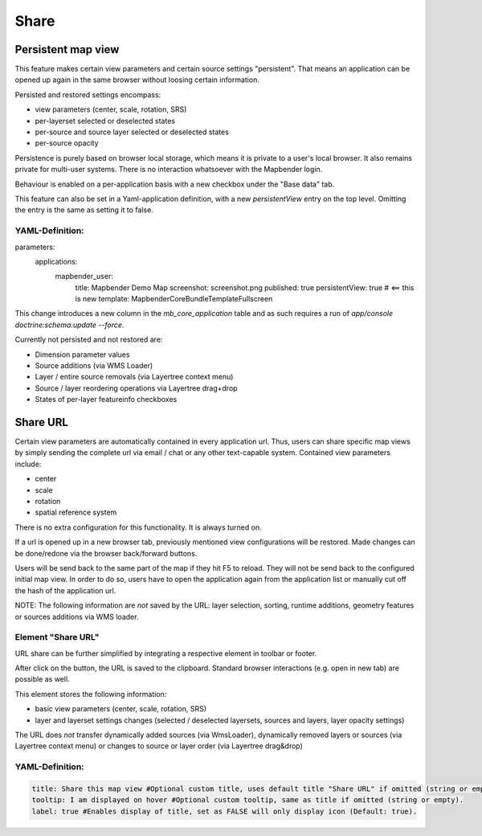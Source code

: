 .. _share:

Share
*****









































































Persistent map view
===================

This feature makes certain view parameters and certain source settings "persistent". That means an application can be opened up again in the same browser without loosing certain information.

Persisted and restored settings encompass:

* view parameters (center, scale, rotation, SRS)
* per-layerset selected or deselected states
* per-source and source layer selected or deselected states
* per-source opacity

Persistence is purely based on browser local storage, which means it is private to a user's local browser. It also remains private for multi-user systems. There is no interaction whatsoever with the Mapbender login.

Behaviour is enabled on a per-application basis with a new checkbox under the "Base data" tab.

.. image:: ../../../figures/persistent_map_view.png
     :scale: 80

This feature can also be set in a Yaml-application definition, with a new *persistentView* entry on the top level. Omitting the entry is the same as setting it to false.

YAML-Definition:
----------------

.. code-block:: yaml

parameters:
    applications:
        mapbender_user:
            title: Mapbender Demo Map
            screenshot: screenshot.png
            published: true
            persistentView: true      # <== this is new
            template:  Mapbender\CoreBundle\Template\Fullscreen

This change introduces a new column in the *mb_core_application* table and as such requires a run of *app/console doctrine:schema:update --force*.

Currently not persisted and not restored are:

* Dimension parameter values
* Source additions (via WMS Loader)
* Layer / entire source removals (via Layertree context menu)
* Source / layer reordering operations via Layertree drag+drop
* States of per-layer featureinfo checkboxes


Share URL
=========

Certain view parameters are automatically contained in every application url. Thus, users can share specific map views by simply sending the complete url via email / chat or any other text-capable system. Contained view parameters include: 

* center
* scale
* rotation
* spatial reference system

There is no extra configuration for this functionality. It is always turned on.

If a url is opened up in a new browser tab, previously mentioned view configurations will be restored. Made changes can be done/redone via the browser back/forward buttons.

Users will be send back to the same part of the map if they hit F5 to reload. They will not be send back to the configured initial map view. In order to do so, users have to open the application again from the application list or manually cut off the hash of the application url.

NOTE: The following information are *not* saved by the URL: layer selection, sorting, runtime additions, geometry features or sources additions via WMS loader.


Element "Share URL"
-------------------

URL share can be further simplified by integrating a respective element in toolbar or footer.

.. image:: ../../../figures/share_url.png
     :scale: 60

After click on the button, the URL is saved to the clipboard. Standard browser interactions (e.g. open in new tab) are possible as well.

This element stores the following information:

* basic view parameters (center, scale, rotation, SRS)
* layer and layerset settings changes (selected / deselected layersets, sources and layers, layer opacity settings)

The URL does *not* transfer dynamically added sources (via WmsLoader), dynamically removed layers or sources (via Layertree context menu) or changes to source or layer order (via Layertree drag&drop)

YAML-Definition:
----------------

.. code-block:: yaml

    title: Share this map view #Optional custom title, uses default title "Share URL" if omitted (string or empty).
    tooltip: I am displayed on hover #Optional custom tooltip, same as title if omitted (string or empty).
    label: true #Enables display of title, set as FALSE will only display icon (Default: true).
    
